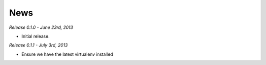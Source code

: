 News
====

*Release 0.1.0 - June 23rd, 2013*

* Initial release.

*Release 0.1.1 - July 3rd, 2013*

* Ensure we have the latest virtualenv installed